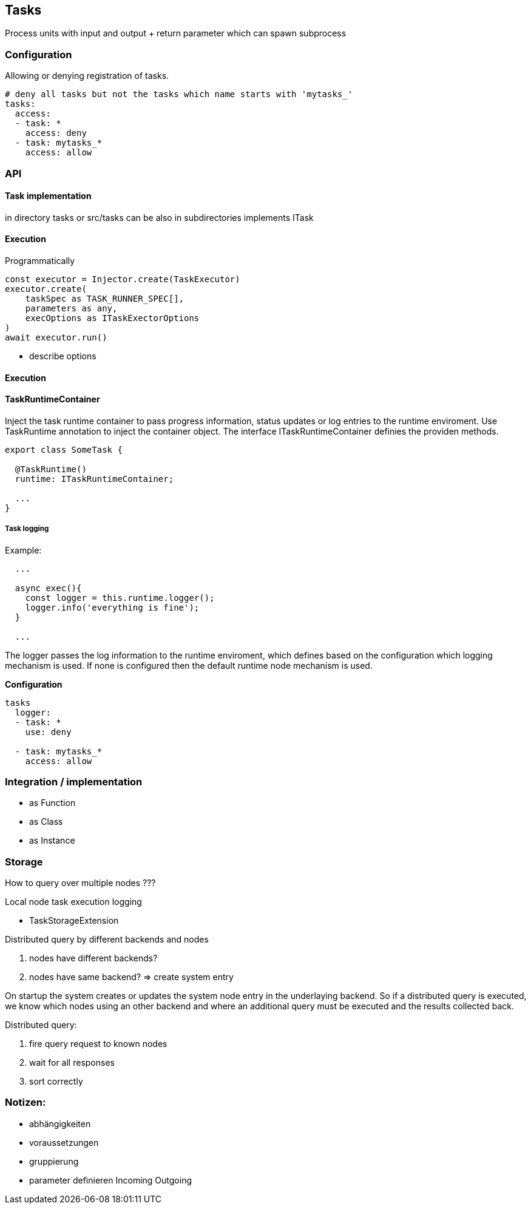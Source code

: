 ## Tasks

Process units with input and output + return parameter
which can spawn subprocess

### Configuration

Allowing or denying registration of tasks.

```
# deny all tasks but not the tasks which name starts with 'mytasks_'
tasks:
  access:
  - task: *
    access: deny
  - task: mytasks_*
    access: allow
```


### API


#### Task implementation

in directory tasks or src/tasks can be also in subdirectories implements ITask

#### Execution

Programmatically

```typescript
const executor = Injector.create(TaskExecutor)
executor.create(
    taskSpec as TASK_RUNNER_SPEC[],
    parameters as any,
    execOptions as ITaskExectorOptions
)
await executor.run()
```


* describe options

#### Execution


#### TaskRuntimeContainer

Inject the task runtime container to pass progress information, status updates or
log entries to the runtime enviroment. Use TaskRuntime annotation to inject the container
object. The interface ITaskRuntimeContainer definies the providen methods.

```js
export class SomeTask {

  @TaskRuntime()
  runtime: ITaskRuntimeContainer;

  ...
}
```

##### Task logging

Example:

```js
  ...

  async exec(){
    const logger = this.runtime.logger();
    logger.info('everything is fine');
  }

  ...
```

The logger passes the log information to the runtime enviroment, which defines based on
the configuration which logging mechanism is used. If none is configured then the default
runtime node mechanism is used.


*Configuration*
```


tasks
  logger:
  - task: *
    use: deny

  - task: mytasks_*
    access: allow
```


### Integration / implementation

* as Function
* as Class
* as Instance

### Storage


How to query over multiple nodes ???

Local node task execution logging

* TaskStorageExtension


Distributed query by different backends and nodes

1. nodes have different backends?
2. nodes have same backend? => create system entry

On startup the system creates or updates the system node entry in the underlaying backend.
So if a distributed query is executed, we know which nodes using an other backend and
where an additional query must be executed and the results collected back.

Distributed query:

1. fire query request to known nodes
2. wait for all responses
3. sort correctly






### Notizen:

* abhängigkeiten
* voraussetzungen
* gruppierung
* parameter definieren Incoming Outgoing
